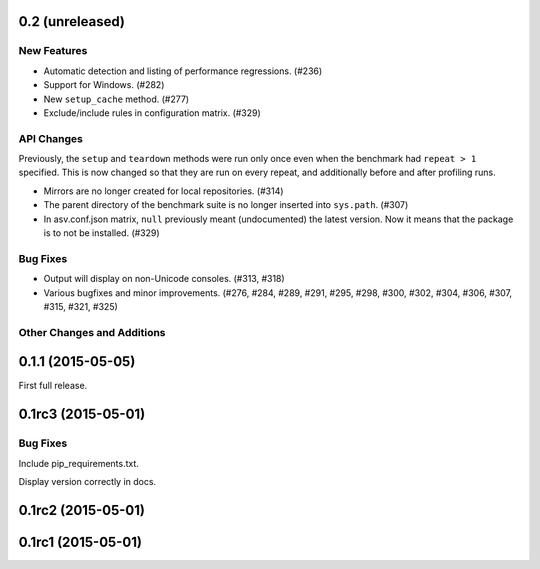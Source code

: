 0.2 (unreleased)
----------------

New Features
^^^^^^^^^^^^

- Automatic detection and listing of performance regressions. (#236)
- Support for Windows. (#282)
- New ``setup_cache`` method. (#277)
- Exclude/include rules in configuration matrix. (#329)

API Changes
^^^^^^^^^^^
Previously, the ``setup`` and ``teardown`` methods were run only once
even when the benchmark had ``repeat > 1`` specified. This is now
changed so that they are run on every repeat, and additionally before
and after profiling runs.

- Mirrors are no longer created for local repositories. (#314)
- The parent directory of the benchmark suite is no longer inserted
  into ``sys.path``. (#307)
- In asv.conf.json matrix, ``null`` previously meant (undocumented)
  the latest version. Now it means that the package is to not be
  installed. (#329)

Bug Fixes
^^^^^^^^^

- Output will display on non-Unicode consoles. (#313, #318)
- Various bugfixes and minor improvements. (#276, #284, #289, #291,
  #295, #298, #300, #302, #304, #306, #307, #315, #321, #325)

Other Changes and Additions
^^^^^^^^^^^^^^^^^^^^^^^^^^^

0.1.1 (2015-05-05)
------------------

First full release.

0.1rc3 (2015-05-01)
-------------------

Bug Fixes
^^^^^^^^^
Include pip_requirements.txt.

Display version correctly in docs.

0.1rc2 (2015-05-01)
-------------------

0.1rc1 (2015-05-01)
-------------------
